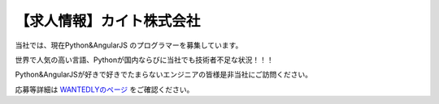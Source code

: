 .. article::
   :date: 2015/04/20 15:30

【求人情報】カイト株式会社
==========================================================================


.. jinja::
   {{ macros.image(content.load('./cayto.png'), width='400px',
                   alt='カイト株式会社', link='http://cayto.jp/') }}


当社では、現在Python&AngularJS のプログラマーを募集しています。

世界で人気の高い言語、Pythonが国内ならびに当社でも技術者不足な状況！！！

Python&AngularJSが好きで好きでたまらないエンジニアの皆様是非当社にご訪問ください。

応募等詳細は `WANTEDLYのページ <https://www.wantedly.com/projects/17833>`_ をご確認ください。
